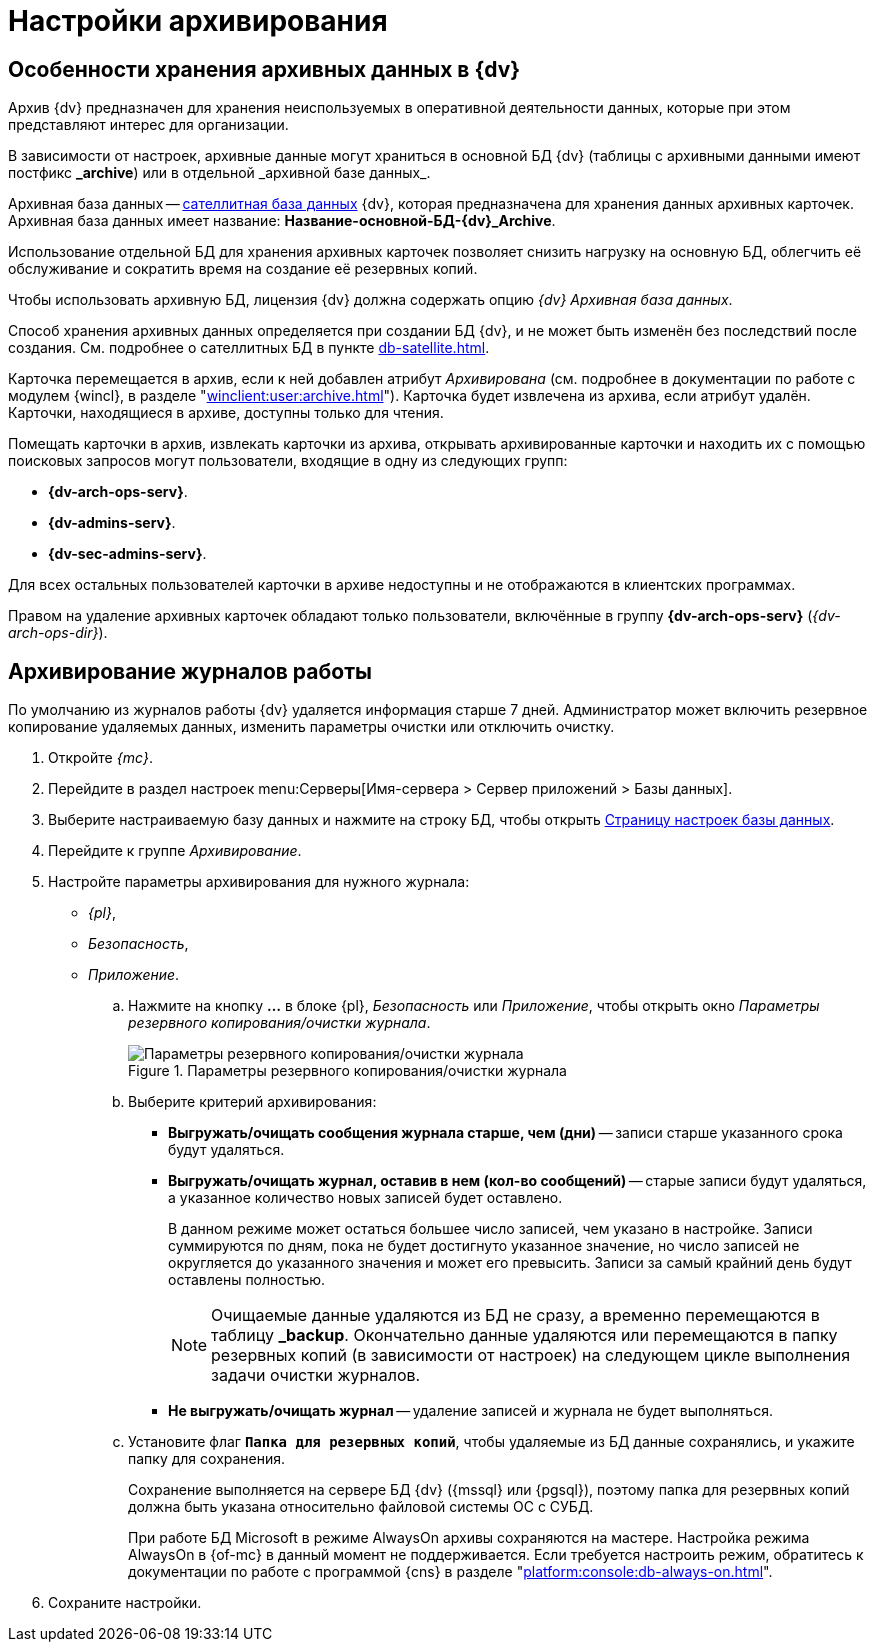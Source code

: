 // TODO: Надо актуализировать после реализации

= Настройки архивирования

[#data]
== Особенности хранения архивных данных в {dv}

Архив {dv} предназначен для хранения неиспользуемых в оперативной деятельности данных, которые при этом представляют интерес для организации.

В зависимости от настроек, архивные данные могут храниться в основной БД {dv} (таблицы с архивными данными имеют постфикс *\_archive*) или в отдельной _архивной базе данных_.

Архивная база данных -- xref:db-satellite.adoc[сателлитная база данных] {dv}, которая предназначена для хранения данных архивных карточек. Архивная база данных имеет название: *Название-основной-БД-{dv}_Archive*.

Использование отдельной БД для хранения архивных карточек позволяет снизить нагрузку на основную БД, облегчить её обслуживание и сократить время на создание её резервных копий.

Чтобы использовать архивную БД, лицензия {dv} должна содержать опцию _{dv} Архивная база данных_.

Способ хранения архивных данных определяется при создании БД {dv}, и не может быть изменён без последствий после создания. См. подробнее о сателлитных БД в пункте xref:db-satellite.adoc[].

Карточка перемещается в архив, если к ней добавлен атрибут _Архивирована_ (см. подробнее в документации по работе с модулем {wincl}, в разделе "xref:winclient:user:archive.adoc[]"). Карточка будет извлечена из архива, если атрибут удалён. Карточки, находящиеся в архиве, доступны только для чтения.

Помещать карточки в архив, извлекать карточки из архива, открывать архивированные карточки и находить их с помощью поисковых запросов могут пользователи, входящие в одну из следующих групп:

* *{dv-arch-ops-serv}*.
* *{dv-admins-serv}*.
* *{dv-sec-admins-serv}*.

Для всех остальных пользователей карточки в архиве недоступны и не отображаются в клиентских программах.

Правом на удаление архивных карточек обладают только пользователи, включённые в группу *{dv-arch-ops-serv}* (_{dv-arch-ops-dir}_).

[#logs]
== Архивирование журналов работы

По умолчанию из журналов работы {dv} удаляется информация старше 7 дней. Администратор может включить резервное копирование удаляемых данных, изменить параметры очистки или отключить очистку.

. Откройте _{mc}_.
. Перейдите в раздел настроек menu:Серверы[Имя-сервера > Сервер приложений > Базы данных].
. Выберите настраиваемую базу данных и нажмите на строку БД, чтобы открыть xref:db-config.adoc[Страницу настроек базы данных].
. Перейдите к группе _Архивирование_.
. Настройте параметры архивирования для нужного журнала:
+
- _{pl}_,
- _Безопасность_,
- _Приложение_.
+
****
.. Нажмите на кнопку *…* в блоке {pl}, _Безопасность_ или _Приложение_, чтобы открыть окно _Параметры резервного копирования/очистки журнала_.
+
.Параметры резервного копирования/очистки журнала
image::dev@platform:admin:backup-clean-parameters.png[Параметры резервного копирования/очистки журнала]
+
.. Выберите критерий архивирования:
+
* *Выгружать/очищать сообщения журнала старше, чем (дни)* -- записи старше указанного срока будут удаляться.
* *Выгружать/очищать журнал, оставив в нем (кол-во сообщений)* -- старые записи будут удаляться, а указанное количество новых записей будет оставлено.
+
В данном режиме может остаться большее число записей, чем указано в настройке. Записи суммируются по дням, пока не будет достигнуто указанное значение, но число записей не округляется до указанного значения и может его превысить. Записи за самый крайний день будут оставлены полностью.
+
[NOTE]
====
Очищаемые данные удаляются из БД не сразу, а временно перемещаются в таблицу *_backup*. Окончательно данные удаляются или перемещаются в папку резервных копий (в зависимости от настроек) на следующем цикле выполнения задачи очистки журналов.
====
+
* *Не выгружать/очищать журнал* -- удаление записей и журнала не будет выполняться.
+
.. Установите флаг `*Папка для резервных копий*`, чтобы удаляемые из БД данные сохранялись, и укажите папку для сохранения.
+
Сохранение выполняется на сервере БД {dv} ({mssql} или {pgsql}), поэтому папка для резервных копий должна быть указана относительно файловой системы ОС с СУБД.
+
При работе БД Microsoft в режиме AlwaysOn архивы сохраняются на мастере. Настройка режима AlwaysOn в {of-mc} в данный момент не поддерживается. Если требуется настроить режим, обратитесь к документации по работе с программой {cns} в разделе "xref:platform:console:db-always-on.adoc[]".
****
+
. Сохраните настройки.
